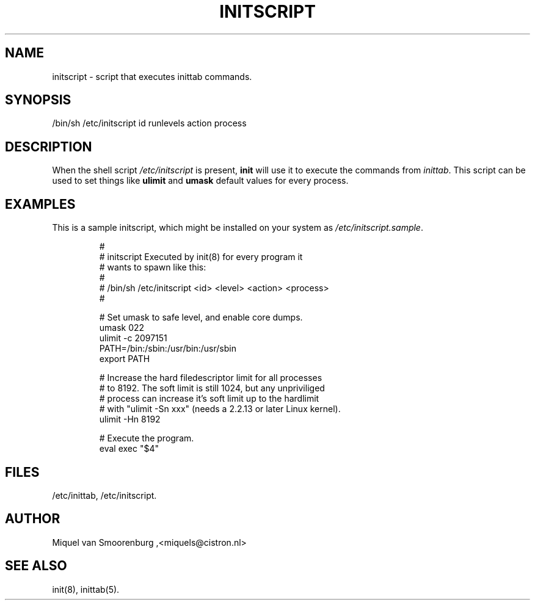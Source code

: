.TH INITSCRIPT 5 "December 24, 1999" "" "Linux System Administrator's Manual"
.SH NAME
initscript \- script that executes inittab commands.
.SH SYNOPSIS
/bin/sh /etc/initscript id runlevels action process
.SH DESCRIPTION
When the shell script \fI/etc/initscript\fP is present, \fBinit\fP
will use it to execute the commands from \fIinittab\fP.
This script can be used to set things like \fBulimit\fP and
\fBumask\fP default values for every process.
.SH EXAMPLES
This is a sample initscript, which might be installed on your
system as \fI/etc/initscript.sample\fP.
.RS
.sp
.nf
.ne 7

#
# initscript   Executed by init(8) for every program it
#              wants to spawn like this:
#
#              /bin/sh /etc/initscript <id> <level> <action> <process>
#

  # Set umask to safe level, and enable core dumps.
  umask 022
  ulimit -c 2097151
  PATH=/bin:/sbin:/usr/bin:/usr/sbin
  export PATH

  # Increase the hard filedescriptor limit for all processes
  # to 8192.  The soft limit is still 1024, but any unpriviliged
  # process can increase it's soft limit up to the hardlimit
  # with "ulimit -Sn xxx" (needs a 2.2.13 or later Linux kernel).
  ulimit -Hn 8192

  # Execute the program.
  eval exec "$4"

.sp
.RE
.SH FILES
/etc/inittab,
/etc/initscript.
.SH AUTHOR
Miquel van Smoorenburg ,<miquels@cistron.nl>
.SH "SEE ALSO"
init(8), inittab(5).
